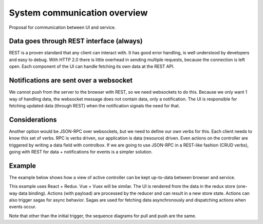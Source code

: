 System communication overview
=============================

Proposal for communication between UI and service.

Data goes through REST interface (always)
-----------------------------------------
REST is a proven standard that any client can interact with.
It has good error handling, is well understood by developers and easy to debug.
With HTTP 2.0 there is little overhead in sending multiple requests, because the connection is left open. Each component of the UI can handle fetching its own data at the REST API.

Notifications are sent over a websocket
---------------------------------------
We cannot push from the server to the browser with REST, so we need websockets to do this.
Because we only want 1 way of handling data, the websocket message does not contain data, only a notification. The UI is responsible for fetching updated data (through REST) when the notification signals the need for that.

Considerations
--------------
Another option would be JSON-RPC over websockets, but we need to define our own verbs for this. Each client needs to know this set of verbs.
RPC is verbs driven, our application is data (resource) driven. Even actions on the controller are triggered by writing a data field with controlbox. If we are going to use JSON-RPC in a REST-like fashion (CRUD verbs), going with REST for data + notifications for events is a simpler solution.

Example
-------
The example below shows how a view of active controller can be kept up-to-data between browser and service.

This example uses React + Redux. Vue + Vuex will be similar.
The UI is rendered from the data in the redux store (one-way data binding).
Actions (with payload) are processed by the reducer and can result in a new store state. Actions can also trigger sagas for async behavior.
Sagas are used for fetching data asynchronously and dispatching actions when events occur.

Note that other than the initial trigger, the sequence diagrams for pull and push are the same.

.. seqdiag::

    seqdiag browser_service {
        // Set fontsize.
        default_fontsize = 12;

        // Do not show activity line
        activation = none;
        
        # define order of elements
        # seqdiag sorts elements by order they appear
        UI; sagas; reducer; redux-store; REST-api; websocket;
        
        === Pull ===

        UI --> sagas [label = "action:\n CTRL_UPDATE_CLICKED(id)", rightnote = "watcher triggers"];
        sagas --> sagas [note = "yield saga\n fetch_ctrl_data(id)"];
        sagas -> REST-api [label = "axios GET", rightnote = "GET /controllers/<id>"];
        sagas <- REST-api [label = "result:\n controller data"];
        sagas --> reducer [label = "dispatch action:\n CTRL_UPDATE_RECEIVED(data)", note = "reducer processes\n action + data"];
        UI <-- reducer [label = "new store state"];

        === Push ===

        websocket -> sagas [label = "noficication:\n CTRL_UPDATED(id)",
        rightnote = "new controller\n discovered in service",         leftnote = "watcher triggers"];
        sagas --> sagas [note = "yield saga\n fetch_ctrl_data(id)"];
        sagas -> REST-api [label = "axios GET", rightnote = "GET /controllers/<id>"];
        sagas <- REST-api [label = "result:\n controller data"];
        sagas --> reducer [label = "dispatch action:\n CTRL_UPDATE_RECEIVED(data)", note = "reducer processes\n action + data"];
        UI <-- reducer [label = "new store state"];
    }